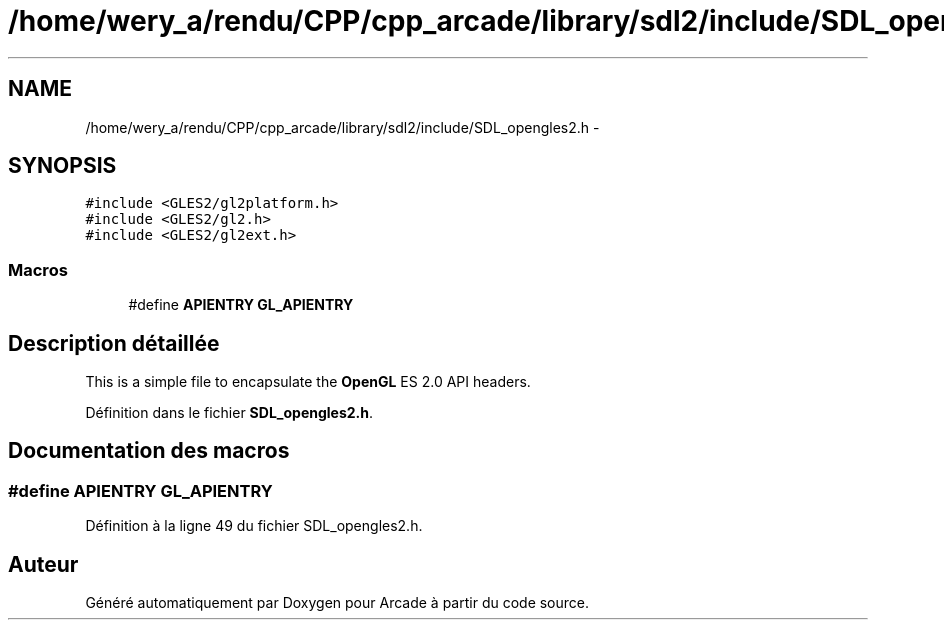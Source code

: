 .TH "/home/wery_a/rendu/CPP/cpp_arcade/library/sdl2/include/SDL_opengles2.h" 3 "Jeudi 31 Mars 2016" "Version 1" "Arcade" \" -*- nroff -*-
.ad l
.nh
.SH NAME
/home/wery_a/rendu/CPP/cpp_arcade/library/sdl2/include/SDL_opengles2.h \- 
.SH SYNOPSIS
.br
.PP
\fC#include <GLES2/gl2platform\&.h>\fP
.br
\fC#include <GLES2/gl2\&.h>\fP
.br
\fC#include <GLES2/gl2ext\&.h>\fP
.br

.SS "Macros"

.in +1c
.ti -1c
.RI "#define \fBAPIENTRY\fP   \fBGL_APIENTRY\fP"
.br
.in -1c
.SH "Description détaillée"
.PP 
This is a simple file to encapsulate the \fBOpenGL\fP ES 2\&.0 API headers\&. 
.PP
Définition dans le fichier \fBSDL_opengles2\&.h\fP\&.
.SH "Documentation des macros"
.PP 
.SS "#define APIENTRY   \fBGL_APIENTRY\fP"

.PP
Définition à la ligne 49 du fichier SDL_opengles2\&.h\&.
.SH "Auteur"
.PP 
Généré automatiquement par Doxygen pour Arcade à partir du code source\&.
